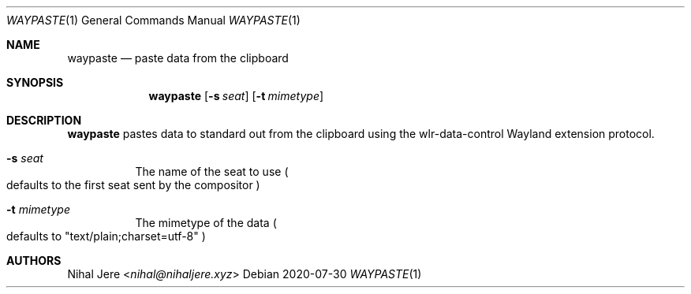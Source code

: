 .Dd 2020-07-30
.Dt WAYPASTE 1
.Os
.Sh NAME
.Nm waypaste
.Nd paste data from the clipboard
.Sh SYNOPSIS
.Nm
.Op Fl s Ar seat
.Op Fl t Ar mimetype
.Sh DESCRIPTION
.Nm
pastes data to standard out from the clipboard using the wlr-data-control
Wayland extension protocol.
.Bl -tag -width Ds
.It Fl s Ar seat
The name of the seat to use
.Po
defaults to the first seat sent by the compositor
.Pc
.It Fl t Ar mimetype
The mimetype of the data
.Po
defaults to "text/plain;charset=utf-8"
.Pc
.El
.Sh AUTHORS
.An Nihal Jere Aq Mt nihal@nihaljere.xyz

